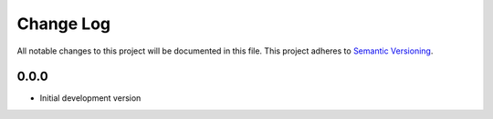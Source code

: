 ###########
Change Log
###########

All notable changes to this project will be documented in this file.
This project adheres to `Semantic Versioning <http://semver.org/>`_.

0.0.0
*****

* Initial development version
